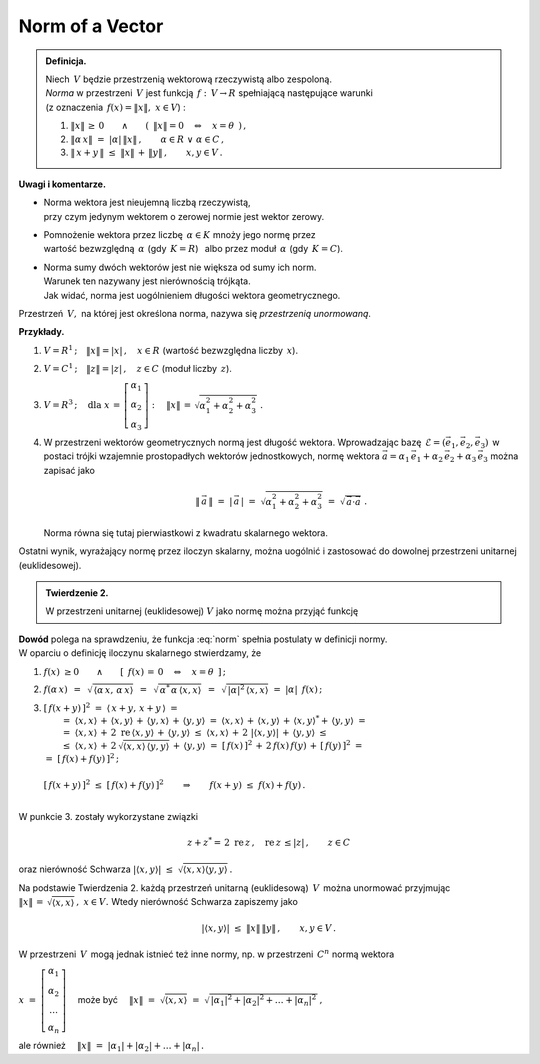 
Norm of a Vector
----------------

.. admonition:: Definicja.
   
   | Niech :math:`\,V\ ` będzie przestrzenią wektorową rzeczywistą albo zespoloną.
   | *Norma* w przestrzeni :math:`\,V\ ` jest funkcją :math:`\,f:\,V\rightarrow R\ ` 
     spełniającą następujące warunki 
   | (z oznaczenia :math:`\,f(x)=\| x\|,\ \ x\in V`) :

   1. :math:`\ \|x\|\,\geq\,0
      \qquad\land\qquad 
      (\ \,\|x\|=0\quad\Leftrightarrow\quad x=\theta\ \,)\,,`
      
   2. :math:`\ \|\alpha\,x\|\ =\ |\alpha|\,\|x\|\,,\qquad
      \alpha\in R\ \ \lor\ \ \alpha\in C\,,`

   3. :math:`\ \|\,x+y\,\|\ \leq\ \|x\|\,+\,\|y\|\,,\qquad x,y\in V\,.`

**Uwagi i komentarze.**

* | Norma wektora jest nieujemną liczbą rzeczywistą, 
  | przy czym jedynym wektorem o zerowej normie jest wektor zerowy.

* | Pomnożenie wektora przez liczbę :math:`\,\alpha\in K\ ` mnoży jego normę przez 
  | wartość bezwzględną :math:`\,\alpha\ ` (gdy :math:`\,K=R`) :math:`\,` 
    albo przez moduł :math:`\,\alpha\ ` (gdy :math:`\,K=C`).

* | Norma sumy dwóch wektorów jest nie większa od sumy ich norm.
  | Warunek ten nazywany jest nierównością trójkąta.
  | Jak widać, norma jest uogólnieniem długości wektora geometrycznego.

Przestrzeń :math:`\,V,\ ` na której jest określona norma, 
nazywa się *przestrzenią unormowaną*.

**Przykłady.**

1. :math:`\ V=R^1\,;\quad\|x\|=|x|\,,\quad x\in R\ \ ` (wartość bezwzględna liczby :math:`\,x`).

2. :math:`\ V=C^1\,;\quad\|z\|=|z|\,,\quad z\in C\ \ ` (moduł liczby :math:`\,z`).

3. :math:`\ V=R^3\,;\quad\text{dla}\ \ 
   x\,=\,\left[\begin{array}{c} \alpha_1 \\ \alpha_2 \\ \alpha_3 \end{array}\right] :\quad
   \|x\|\,=\,\sqrt{\alpha_1^2+\alpha_2^2+\alpha_3^2}\ .`

4. W przestrzeni wektorów geometrycznych normą jest długość wektora.
   Wprowadzając bazę :math:`\,\mathcal{E}=(\vec{e}_1,\vec{e}_2,\vec{e}_3)\,` w postaci trójki 
   wzajemnie prostopadłych 
   wektorów jednostkowych, normę wektora
   :math:`\ \vec{a}=\alpha_1\,\vec{e}_1+\alpha_2\,\vec{e}_2+\alpha_3\,\vec{e}_3\ `
   można zapisać jako
   
   .. math::
      
      \|\,\vec{a}\,\|\ =\ |\,\vec{a}\,|\ =\ \sqrt{\alpha_1^2+\alpha_2^2+\alpha_3^2}\ \ =\ \ 
      \sqrt{\,\vec{a}\cdot\vec{a}}\ .

   Norma równa się tutaj pierwiastkowi z kwadratu skalarnego wektora.

Ostatni wynik, wyrażający normę przez iloczyn skalarny, można uogólnić i zastosować do dowolnej przestrzeni unitarnej (euklidesowej). 

.. admonition:: Twierdzenie 2.
   
   W przestrzeni unitarnej (euklidesowej) :math:`\ V\ ` jako normę można przyjąć funkcję
   
   .. math::
      :label: norm
      
      f(x)\ =\ \sqrt{\,\langle x,x\rangle}\ ,\qquad x\in V\,.

**Dowód** polega na sprawdzeniu, że funkcja :eq:`norm` spełnia postulaty w definicji normy. :math:`\\`
W oparciu o definicję iloczynu skalarnego stwierdzamy, że 

1. :math:`\ f(x)\ \geq 0\qquad\land\qquad[\ \,f(x)\,=\,0\quad\Leftrightarrow\quad x=\theta\ \,]\,;`
 
2. :math:`\ f(\alpha\,x)\ \,=\ \,\sqrt{\,\langle\alpha\,x,\,\alpha\,x\rangle}\ \,=\ \,
   \sqrt{\,\alpha^*\,\alpha\,\langle x,x\rangle}\ \,=\ \,
   \sqrt{\,|\alpha|^2\,\langle x,x\rangle}\ \ =\ \  
   |\alpha|\ \,f(x)\,;`
   
3. | :math:`\ [\,f(x+y)\,]^2\ \ =\ \ \langle\,x+y,\,x+y\,\rangle\ \ =`
   |  :math:`=\ \ \langle x,x\rangle\,+\,\langle x,y\rangle\,+\,\langle y,x\rangle\,+\,
      \langle y,y\rangle\ \ =\ \ 
      \langle x,x\rangle\,+\,\langle x,y\rangle\,+\,\langle x,y\rangle^*+\,\langle y,y\rangle\ \ =`
   |  :math:`=\ \ \langle x,x\rangle\,+\,2\;\text{re}\,\langle x,y\rangle\,+\,
      \langle y,y\rangle\ \ \leq\ \ 
      \langle x,x\rangle\,+\,2\ |\langle x,y\rangle|\,+\,\langle y,y\rangle\ \ \leq`
   |  :math:`\leq\ \ \langle x,x\rangle\,+\,2\,\sqrt{\langle x,x\rangle\,\langle y,y\rangle}\,+\,
      \langle y,y\rangle\ \ =\ \ 
      [\,f(x)\,]^2\,+\,2\,f(x)\,f(y)\,+\,[\,f(y)\,]^2\ \ =`
   | :math:`\ =\ \ [\,f(x)+f(y)\,]^2\,;`
   |
   | :math:`\ [\,f(x+y)\,]^2\ \leq\ [\,f(x)+f(y)\,]^2\qquad\Rightarrow\qquad
     f(x+y)\ \leq\ f(x)+f(y)\,.`
   |

W punkcie 3. zostały wykorzystane związki

.. math::
   
   z+z^*=\,2\ \text{re}\,z\,,\quad \text{re}\,z\,\leq |z|\,,\qquad z\in C
    
oraz nierówność Schwarza 
:math:`\ \ |\langle x,y\rangle|\ \leq\ \sqrt{\langle x,x\rangle\langle y,y\rangle}\,.`

Na podstawie Twierdzenia 2. każdą przestrzeń unitarną (euklidesową) :math:`\,V\,` 
można unormować przyjmując :math:`\ \|x\|\,=\,\sqrt{\langle x,x\rangle}\,,\ \ x\in V.\ `
Wtedy nierówność Schwarza zapiszemy jako

.. math::
   
   |\langle x,y\rangle|\ \ \leq\ \ \|x\|\,\|y\|\,,\qquad x,y\in V\,.

W przestrzeni :math:`\,V\,` mogą jednak istnieć też inne normy, 
np. w przestrzeni :math:`\,C^n\ ` normą wektora 

:math:`\ x\ =\ 
\left[\begin{array}{c} \alpha_1 \\ \alpha_2 \\ \dots \\ \alpha_n \end{array}\right]\quad`
może być 
:math:`\quad\|x\|\ =\ \sqrt{\langle x,x\rangle}\ =\ 
\sqrt{\,|\alpha_1|^2+|\alpha_2|^2+\ldots+|\alpha_n|^2\,}\,,`

ale również :math:`\quad\|x\|\ =\ |\alpha_1|+|\alpha_2|+\ldots+|\alpha_n|\,.`

.. .. math::

   \|x\|\ =\ \sqrt{(x,x)}\ =\ \sqrt{\,|\alpha_1|^2+|\alpha_2|^2+\ldots+|\alpha_n|^2\,}
   \quad\text{albo}\quad
   \|x\|\ =\ |\alpha_1|+|\alpha_2|+\ldots+|\alpha_n|\,.

.. \begin{array}{rcl}
   & \quad & \|x\|\ =\ \sqrt{\,|\alpha_1|^2+|\alpha_2|^2+\ldots+|\alpha_n|^2\,}\,, 
   \\ \\
   \text{albo}     & \quad & \|x\|\ =\ |\alpha_1|+|\alpha_2|+\ldots+|\alpha_n|\,.
   \end{array}
   


























